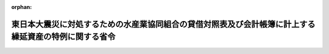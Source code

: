 .. _423M60000200034_20201201_502M60000200049:

:orphan:

======================================================================================================
東日本大震災に対処するための水産業協同組合の貸借対照表及び会計帳簿に計上する繰延資産の特例に関する省令
======================================================================================================

.. raw:: html
    
    
    <main id="contentsLaw" class="active">
    <div id="innerDocument" class="active">
    
    
    
    
    <div style="margin-bottom: 12px;">
    <div id="lawTitleNo" style="font-size: 1.067rem; font-weight: bold;" class="_shokanBoxParent">平成二十三年農林水産省令第三十四号<div class="_shokanBox"></div>
    <div class="_inyoBox" id="_inyo_"></div>
    </div>
    <div id="lawTitle" style="margin-left: 3rem; font-size: 1.5rem; font-weight: bold; line-height: 1.25em;" class="_shokanBoxParent">
    <span data-xpath="">東日本大震災に対処するための水産業協同組合の貸借対照表及び会計帳簿に計上する繰延資産の特例に関する省令</span><div class="_shokanBox" id="_shokan_"><div class="_shokanBtnIcons"></div></div>
    <div class="_inyoBox" id="_inyo_"></div>
    </div>
    </div><section id="EnactStatement" class="active EnactStatement"><div class="_div_EnactStatement _shokanBoxParent" style="text-indent: 1em;">
    <span data-xpath="">水産業協同組合法（昭和二十三年法律第二百四十二号）第四十条第一項及び第二項の規定並びに第五十四条の六第一項の規定（これらの規定を同法第八十六条第二項、第九十二条第三項、第九十六条第三項、第百条第三項及び第百条の八第三項において準用する場合を含む。）に基づき、東日本大震災に対処するための水産業協同組合の貸借対照表及び会計帳簿に計上する繰延資産の特例に関する省令を次のように定める。</span><div class="_shokanBox" id="_shokan_"><div class="_shokanBtnIcons"></div></div>
    <div class="_inyoBox" id="_inyo_"></div>
    </div></section><section id="MainProvision" class="active MainProvision"><section id="" class="active Article"><div style="margin-left: 1em; font-weight: bold;" class="_div_ArticleCaption _shokanBoxParent">
    <span data-xpath="">（貸借対照表に計上する繰延資産の特例）</span><div class="_shokanBox" id="_shokan_"><div class="_shokanBtnIcons"></div></div>
    <div class="_inyoBox" id="_inyo_"></div>
    </div>
    <div style="margin-left: 1em; text-indent: -1em;" id="" class="_div_ArticleTitle _shokanBoxParent">
    <span style="font-weight: bold;">第一条</span>　<span data-xpath="">東日本大震災により浸水、流失、滅失、損壊その他これらに準ずる損害を受けた事業用資産に係る損失が多額であってその全額を平成二十三年三月十一日が属する事業年度（以下「特定事業年度」という。）において負担することが困難な水産業協同組合法第二条に規定する水産業協同組合（次条において「特定水産業協同組合」という。）が同法第四十条第一項及び第二項（これらの規定を同法第八十六条第二項、第九十二条第三項、第九十六条第三項、第百条第三項及び第百五条第三項において準用する場合を含む。）の規定により作成すべき貸借対照表については、水産業協同組合法施行規則（平成二十年農林水産省令第十号。以下「規則」という。）第百十条第三項第五号に掲げる資産のほか、その損失の全部又は一部について行政庁（規則第一条第十三号に規定する行政庁をいう。）の承認を受けたもの（次条において「特定震災損失」という。）を、同項第五号に定める繰延資産に属させることができる。</span><div class="_shokanBox" id="_shokan_"><div class="_shokanBtnIcons"></div></div>
    <div class="_inyoBox" id="_inyo_"></div>
    </div></section><section id="" class="active Article"><div style="margin-left: 1em; font-weight: bold;" class="_div_ArticleCaption _shokanBoxParent">
    <span data-xpath="">（会計帳簿に計上する繰延資産の特例）</span><div class="_shokanBox" id="_shokan_"><div class="_shokanBtnIcons"></div></div>
    <div class="_inyoBox" id="_inyo_"></div>
    </div>
    <div style="margin-left: 1em; text-indent: -1em;" id="" class="_div_ArticleTitle _shokanBoxParent">
    <span style="font-weight: bold;">第二条</span>　<span data-xpath="">特定水産業協同組合は、規則第百九十二条各号に掲げるもののほか、前条の規定により繰延資産に属させた特定震災損失の額を、規則第百九十二条の繰延資産として計上することができる。</span><span data-xpath="">この場合においては、当該繰延資産を計上した特定事業年度の終了の日から十年以内に、毎事業年度の末日において均等額以上の償却をしなければならない。</span><div class="_shokanBox" id="_shokan_"><div class="_shokanBtnIcons"></div></div>
    <div class="_inyoBox" id="_inyo_"></div>
    </div></section></section><section id="" class="active SupplProvision"><div class="_div_SupplProvisionLabel SupplProvisionLabel _shokanBoxParent" style="margin-bottom: 10px; margin-left: 3em; font-weight: bold;">
    <span data-xpath="">附　則</span><div class="_shokanBox" id="_shokan_"><div class="_shokanBtnIcons"></div></div>
    <div class="_inyoBox" id="_inyo_"></div>
    </div>
    <section class="active Paragraph"><div style="text-indent: 1em;" class="_div_ParagraphSentence _shokanBoxParent">
    <span data-xpath="">この省令は、公布の日から施行する。</span><div class="_shokanBox" id="_shokan_"><div class="_shokanBtnIcons"></div></div>
    <div class="_inyoBox" id="_inyo_"></div>
    </div></section></section><section id="" class="active SupplProvision"><div class="_div_SupplProvisionLabel SupplProvisionLabel _shokanBoxParent" style="margin-bottom: 10px; margin-left: 3em; font-weight: bold;">
    <span data-xpath="">附　則</span>　（令和二年七月八日農林水産省令第四九号）　抄<div class="_shokanBox" id="_shokan_"><div class="_shokanBtnIcons"></div></div>
    <div class="_inyoBox" id="_inyo_"></div>
    </div>
    <section class="active Paragraph"><div id="" style="margin-left: 1em; font-weight: bold;" class="_div_ParagraphCaption _shokanBoxParent">
    <span data-xpath="">（施行期日）</span><div class="_shokanBox"></div>
    <div class="_inyoBox"></div>
    </div>
    <div style="margin-left: 1em; text-indent: -1em;" class="_div_ParagraphSentence _shokanBoxParent">
    <span style="font-weight: bold;">１</span>　<span data-xpath="">この省令は、漁業法等の一部を改正する等の法律（以下「改正法」という。）の施行の日（令和二年十二月一日）から施行する。</span><div class="_shokanBox" id="_shokan_"><div class="_shokanBtnIcons"></div></div>
    <div class="_inyoBox" id="_inyo_"></div>
    </div></section></section>
    
    
    
    
    
    </div>
    </main>
    
    
